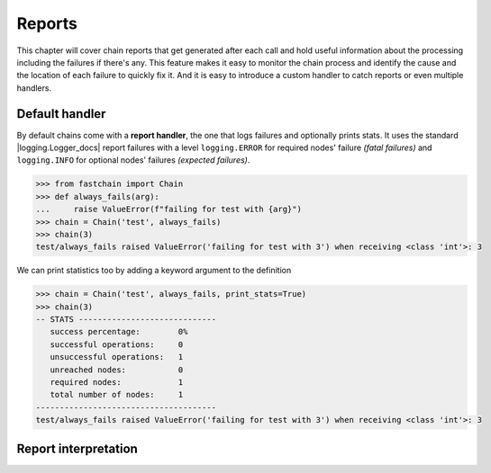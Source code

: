 .. _reports:

=======
Reports
=======
This chapter will cover chain reports that get generated after each call and hold useful information about
the processing including the failures if there's any. This feature makes it easy to monitor the chain process
and identify the cause and the location of each failure to quickly fix it.
And it is easy to introduce a custom handler to catch reports or even multiple handlers.

Default handler
===============
By default chains come with a **report handler**, the one that logs failures and optionally prints stats.
It uses the standard |logging.Logger_docs| report failures with a level ``logging.ERROR`` for required
nodes' failure *(fatal failures)* and ``logging.INFO`` for optional nodes' failures *(expected failures)*.

.. code-block:: pycon

   >>> from fastchain import Chain
   >>> def always_fails(arg):
   ...     raise ValueError(f"failing for test with {arg}")
   >>> chain = Chain('test', always_fails)
   >>> chain(3)
   test/always_fails raised ValueError('failing for test with 3') when receiving <class 'int'>: 3

We can print statistics too by adding a keyword argument to the definition

.. code-block:: pycon

   >>> chain = Chain('test', always_fails, print_stats=True)
   >>> chain(3)
   -- STATS -----------------------------
      success percentage:        0%
      successful operations:     0
      unsuccessful operations:   1
      unreached nodes:           0
      required nodes:            1
      total number of nodes:     1
   --------------------------------------
   test/always_fails raised ValueError('failing for test with 3') when receiving <class 'int'>: 3


Report interpretation
=====================
.. TODO

.. .. .. .. .. .. .. .. .. .. .. .. .. .. .. .. .. .. .. .. .. .. .. .. .. .. .. .. .. .. .. .. .. .. .. .. .. ..

.. |logging.Logger_docs| raw:: html

   <a href="https://docs.python.org/3/library/logging.html#logging.Logger" target="_blank">logging.Logger</a>
